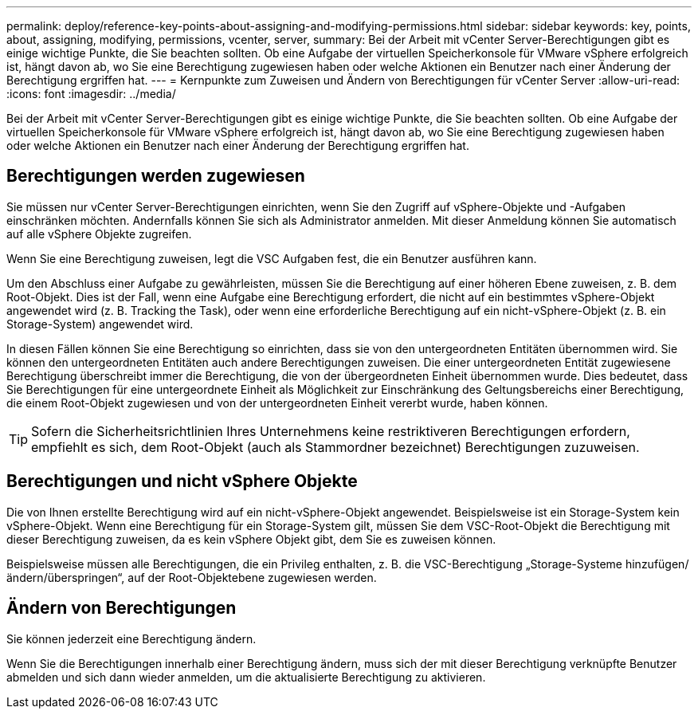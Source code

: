 ---
permalink: deploy/reference-key-points-about-assigning-and-modifying-permissions.html 
sidebar: sidebar 
keywords: key, points, about, assigning, modifying, permissions, vcenter, server, 
summary: Bei der Arbeit mit vCenter Server-Berechtigungen gibt es einige wichtige Punkte, die Sie beachten sollten. Ob eine Aufgabe der virtuellen Speicherkonsole für VMware vSphere erfolgreich ist, hängt davon ab, wo Sie eine Berechtigung zugewiesen haben oder welche Aktionen ein Benutzer nach einer Änderung der Berechtigung ergriffen hat. 
---
= Kernpunkte zum Zuweisen und Ändern von Berechtigungen für vCenter Server
:allow-uri-read: 
:icons: font
:imagesdir: ../media/


[role="lead"]
Bei der Arbeit mit vCenter Server-Berechtigungen gibt es einige wichtige Punkte, die Sie beachten sollten. Ob eine Aufgabe der virtuellen Speicherkonsole für VMware vSphere erfolgreich ist, hängt davon ab, wo Sie eine Berechtigung zugewiesen haben oder welche Aktionen ein Benutzer nach einer Änderung der Berechtigung ergriffen hat.



== Berechtigungen werden zugewiesen

Sie müssen nur vCenter Server-Berechtigungen einrichten, wenn Sie den Zugriff auf vSphere-Objekte und -Aufgaben einschränken möchten. Andernfalls können Sie sich als Administrator anmelden. Mit dieser Anmeldung können Sie automatisch auf alle vSphere Objekte zugreifen.

Wenn Sie eine Berechtigung zuweisen, legt die VSC Aufgaben fest, die ein Benutzer ausführen kann.

Um den Abschluss einer Aufgabe zu gewährleisten, müssen Sie die Berechtigung auf einer höheren Ebene zuweisen, z. B. dem Root-Objekt. Dies ist der Fall, wenn eine Aufgabe eine Berechtigung erfordert, die nicht auf ein bestimmtes vSphere-Objekt angewendet wird (z. B. Tracking the Task), oder wenn eine erforderliche Berechtigung auf ein nicht-vSphere-Objekt (z. B. ein Storage-System) angewendet wird.

In diesen Fällen können Sie eine Berechtigung so einrichten, dass sie von den untergeordneten Entitäten übernommen wird. Sie können den untergeordneten Entitäten auch andere Berechtigungen zuweisen. Die einer untergeordneten Entität zugewiesene Berechtigung überschreibt immer die Berechtigung, die von der übergeordneten Einheit übernommen wurde. Dies bedeutet, dass Sie Berechtigungen für eine untergeordnete Einheit als Möglichkeit zur Einschränkung des Geltungsbereichs einer Berechtigung, die einem Root-Objekt zugewiesen und von der untergeordneten Einheit vererbt wurde, haben können.


TIP: Sofern die Sicherheitsrichtlinien Ihres Unternehmens keine restriktiveren Berechtigungen erfordern, empfiehlt es sich, dem Root-Objekt (auch als Stammordner bezeichnet) Berechtigungen zuzuweisen.



== Berechtigungen und nicht vSphere Objekte

Die von Ihnen erstellte Berechtigung wird auf ein nicht-vSphere-Objekt angewendet. Beispielsweise ist ein Storage-System kein vSphere-Objekt. Wenn eine Berechtigung für ein Storage-System gilt, müssen Sie dem VSC-Root-Objekt die Berechtigung mit dieser Berechtigung zuweisen, da es kein vSphere Objekt gibt, dem Sie es zuweisen können.

Beispielsweise müssen alle Berechtigungen, die ein Privileg enthalten, z. B. die VSC-Berechtigung „Storage-Systeme hinzufügen/ändern/überspringen“, auf der Root-Objektebene zugewiesen werden.



== Ändern von Berechtigungen

Sie können jederzeit eine Berechtigung ändern.

Wenn Sie die Berechtigungen innerhalb einer Berechtigung ändern, muss sich der mit dieser Berechtigung verknüpfte Benutzer abmelden und sich dann wieder anmelden, um die aktualisierte Berechtigung zu aktivieren.
